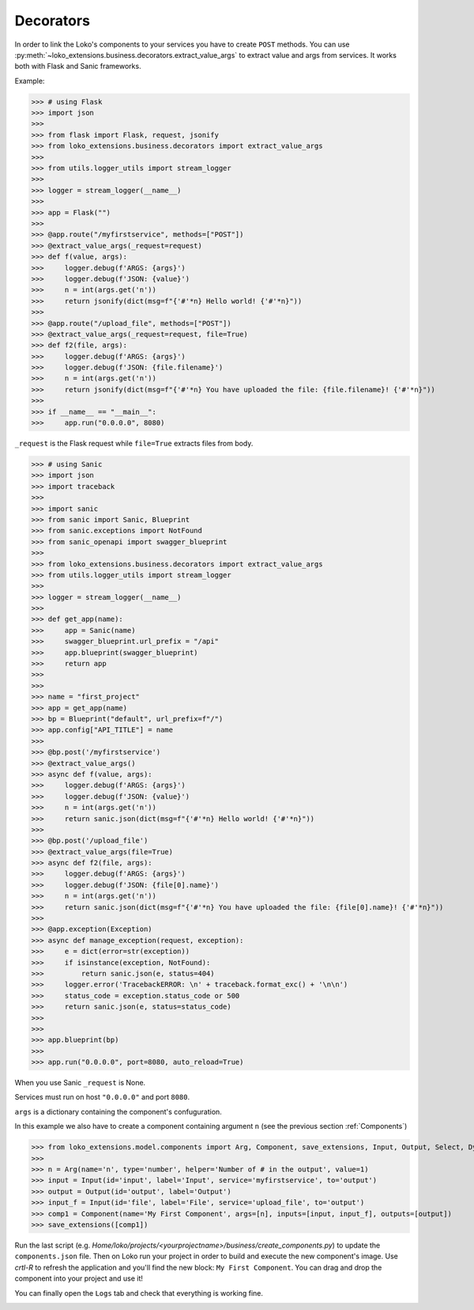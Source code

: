 Decorators
==========

In order to link the Loko's components to your services you have to create ``POST`` methods.
You can use :py:meth:`~loko_extensions.business.decorators.extract_value_args` to extract value and args from services.
It works both with Flask and Sanic frameworks.

Example:

>>> # using Flask
>>> import json
>>>
>>> from flask import Flask, request, jsonify
>>> from loko_extensions.business.decorators import extract_value_args
>>>
>>> from utils.logger_utils import stream_logger
>>>
>>> logger = stream_logger(__name__)
>>>
>>> app = Flask("")
>>>
>>> @app.route("/myfirstservice", methods=["POST"])
>>> @extract_value_args(_request=request)
>>> def f(value, args):
>>>     logger.debug(f'ARGS: {args}')
>>>     logger.debug(f'JSON: {value}')
>>>     n = int(args.get('n'))
>>>     return jsonify(dict(msg=f"{'#'*n} Hello world! {'#'*n}"))
>>>
>>> @app.route("/upload_file", methods=["POST"])
>>> @extract_value_args(_request=request, file=True)
>>> def f2(file, args):
>>>     logger.debug(f'ARGS: {args}')
>>>     logger.debug(f'JSON: {file.filename}')
>>>     n = int(args.get('n'))
>>>     return jsonify(dict(msg=f"{'#'*n} You have uploaded the file: {file.filename}! {'#'*n}"))
>>>
>>> if __name__ == "__main__":
>>>     app.run("0.0.0.0", 8080)

``_request`` is the Flask request while ``file=True`` extracts files from body.

>>> # using Sanic
>>> import json
>>> import traceback
>>>
>>> import sanic
>>> from sanic import Sanic, Blueprint
>>> from sanic.exceptions import NotFound
>>> from sanic_openapi import swagger_blueprint
>>>
>>> from loko_extensions.business.decorators import extract_value_args
>>> from utils.logger_utils import stream_logger
>>>
>>> logger = stream_logger(__name__)
>>>
>>> def get_app(name):
>>>     app = Sanic(name)
>>>     swagger_blueprint.url_prefix = "/api"
>>>     app.blueprint(swagger_blueprint)
>>>     return app
>>>
>>>
>>> name = "first_project"
>>> app = get_app(name)
>>> bp = Blueprint("default", url_prefix=f"/")
>>> app.config["API_TITLE"] = name
>>>
>>> @bp.post('/myfirstservice')
>>> @extract_value_args()
>>> async def f(value, args):
>>>     logger.debug(f'ARGS: {args}')
>>>     logger.debug(f'JSON: {value}')
>>>     n = int(args.get('n'))
>>>     return sanic.json(dict(msg=f"{'#'*n} Hello world! {'#'*n}"))
>>>
>>> @bp.post('/upload_file')
>>> @extract_value_args(file=True)
>>> async def f2(file, args):
>>>     logger.debug(f'ARGS: {args}')
>>>     logger.debug(f'JSON: {file[0].name}')
>>>     n = int(args.get('n'))
>>>     return sanic.json(dict(msg=f"{'#'*n} You have uploaded the file: {file[0].name}! {'#'*n}"))
>>>
>>> @app.exception(Exception)
>>> async def manage_exception(request, exception):
>>>     e = dict(error=str(exception))
>>>     if isinstance(exception, NotFound):
>>>         return sanic.json(e, status=404)
>>>     logger.error('TracebackERROR: \n' + traceback.format_exc() + '\n\n')
>>>     status_code = exception.status_code or 500
>>>     return sanic.json(e, status=status_code)
>>>
>>>
>>> app.blueprint(bp)
>>>
>>> app.run("0.0.0.0", port=8080, auto_reload=True)

When you use Sanic ``_request`` is None.

Services must run on host ``"0.0.0.0"`` and port ``8080``.

``args`` is a dictionary containing the component's confuguration.

In this example we also have to create a component containing argument ``n``
(see the previous section :ref:`Components`)

>>> from loko_extensions.model.components import Arg, Component, save_extensions, Input, Output, Select, Dynamic
>>>
>>> n = Arg(name='n', type='number', helper='Number of # in the output', value=1)
>>> input = Input(id='input', label='Input', service='myfirstservice', to='output')
>>> output = Output(id='output', label='Output')
>>> input_f = Input(id='file', label='File', service='upload_file', to='output')
>>> comp1 = Component(name='My First Component', args=[n], inputs=[input, input_f], outputs=[output])
>>> save_extensions([comp1])

Run the last script (e.g. `Home/loko/projects/<yourprojectname>/business/create_components.py`) to update the
``components.json`` file. Then on Loko run your project in order to build and execute the new component's image.
Use `crtl-R` to refresh the application and you'll find the new block: ``My First Component``. You can drag and drop
the component into your project and use it!

.. image:: https://raw.githubusercontent.com/loko-ai/doc_resources/main/loko_extensions/imgs/loko4.png
  :width: 700
  :align: center

You can finally open the ``Logs`` tab and check that everything is working fine.

.. image:: https://raw.githubusercontent.com/loko-ai/doc_resources/main/loko_extensions/imgs/loko5.png
  :width: 700
  :align: center

